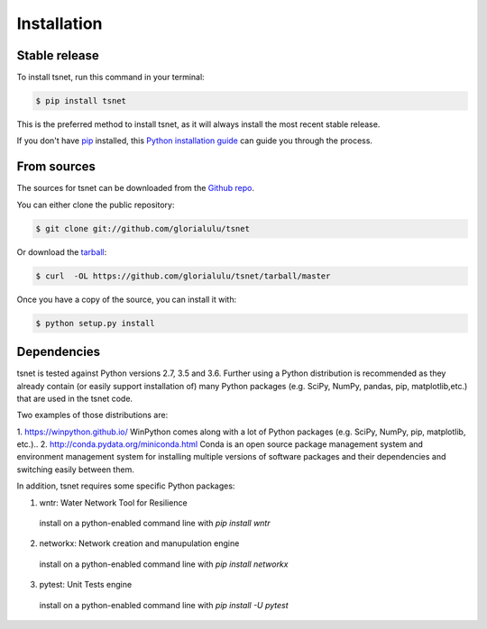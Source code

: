.. highlight:: shell

============
Installation
============


Stable release
--------------

To install tsnet, run this command in your terminal:

.. code-block:: console

    $ pip install tsnet

This is the preferred method to install tsnet, as it will always install the most recent stable release.

If you don't have `pip`_ installed, this `Python installation guide`_ can guide
you through the process.

.. _pip: https://pip.pypa.io
.. _Python installation guide: http://docs.python-guide.org/en/latest/starting/installation/


From sources
------------

The sources for tsnet can be downloaded from the `Github repo`_.

You can either clone the public repository:

.. code-block:: console

    $ git clone git://github.com/glorialulu/tsnet

Or download the `tarball`_:

.. code-block:: console

    $ curl  -OL https://github.com/glorialulu/tsnet/tarball/master

Once you have a copy of the source, you can install it with:

.. code-block:: console

    $ python setup.py install


.. _Github repo: https://github.com/glorialulu/tsnet
.. _tarball: https://github.com/glorialulu/tsnet/tarball/master


Dependencies 
------------

tsnet is tested against Python versions 2.7, 3.5 and 3.6. Further
using a Python distribution is recommended as they already contain (or easily
support installation of) many Python packages (e.g. SciPy, NumPy, pandas, pip, 
matplotlib,etc.) that are used in the tsnet code. 

Two examples of those distributions are:

1. https://winpython.github.io/ WinPython comes along with a lot of Python
packages (e.g. SciPy, NumPy, pip, matplotlib, etc.)..
2. http://conda.pydata.org/miniconda.html Conda is an open source package
management  system and environment management system for installing multiple
versions of software  packages and their dependencies and switching easily
between them.

In addition, tsnet requires some specific Python packages:

1. wntr: Water Network Tool for Resilience 
  install on a python-enabled command line with `pip install wntr`

2. networkx: Network creation and manupulation engine
  install on a python-enabled command line with `pip install networkx`

3. pytest: Unit Tests engine
  install on a python-enabled command line with `pip install -U pytest`